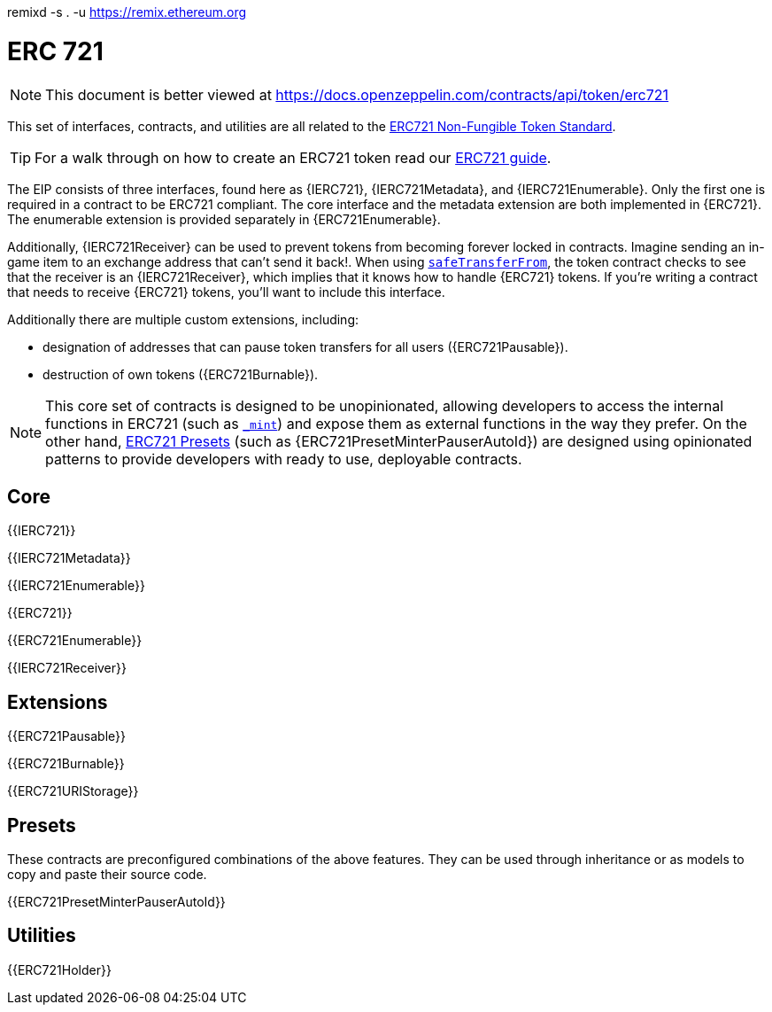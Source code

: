 remixd -s . -u https://remix.ethereum.org


= ERC 721

[.readme-notice]
NOTE: This document is better viewed at https://docs.openzeppelin.com/contracts/api/token/erc721

This set of interfaces, contracts, and utilities are all related to the https://eips.ethereum.org/EIPS/eip-721[ERC721 Non-Fungible Token Standard].

TIP: For a walk through on how to create an ERC721 token read our xref:ROOT:erc721.adoc[ERC721 guide].

The EIP consists of three interfaces, found here as {IERC721}, {IERC721Metadata}, and {IERC721Enumerable}. Only the first one is required in a contract to be ERC721 compliant. The core interface and the metadata extension are both implemented in {ERC721}. The enumerable extension is provided separately in {ERC721Enumerable}.

Additionally, {IERC721Receiver} can be used to prevent tokens from becoming forever locked in contracts. Imagine sending an in-game item to an exchange address that can't send it back!. When using <<IERC721-safeTransferFrom,`safeTransferFrom`>>, the token contract checks to see that the receiver is an {IERC721Receiver}, which implies that it knows how to handle {ERC721} tokens. If you're writing a contract that needs to receive {ERC721} tokens, you'll want to include this interface.

Additionally there are multiple custom extensions, including:

* designation of addresses that can pause token transfers for all users ({ERC721Pausable}).
* destruction of own tokens ({ERC721Burnable}).

NOTE: This core set of contracts is designed to be unopinionated, allowing developers to access the internal functions in ERC721 (such as <<ERC721-_mint-address-uint256-,`_mint`>>) and expose them as external functions in the way they prefer. On the other hand, xref:ROOT:erc721.adoc#Presets[ERC721 Presets] (such as {ERC721PresetMinterPauserAutoId}) are designed using opinionated patterns to provide developers with ready to use, deployable contracts.


== Core

{{IERC721}}

{{IERC721Metadata}}

{{IERC721Enumerable}}

{{ERC721}}

{{ERC721Enumerable}}

{{IERC721Receiver}}

== Extensions

{{ERC721Pausable}}

{{ERC721Burnable}}

{{ERC721URIStorage}}

== Presets

These contracts are preconfigured combinations of the above features. They can be used through inheritance or as models to copy and paste their source code.

{{ERC721PresetMinterPauserAutoId}}

== Utilities

{{ERC721Holder}}

